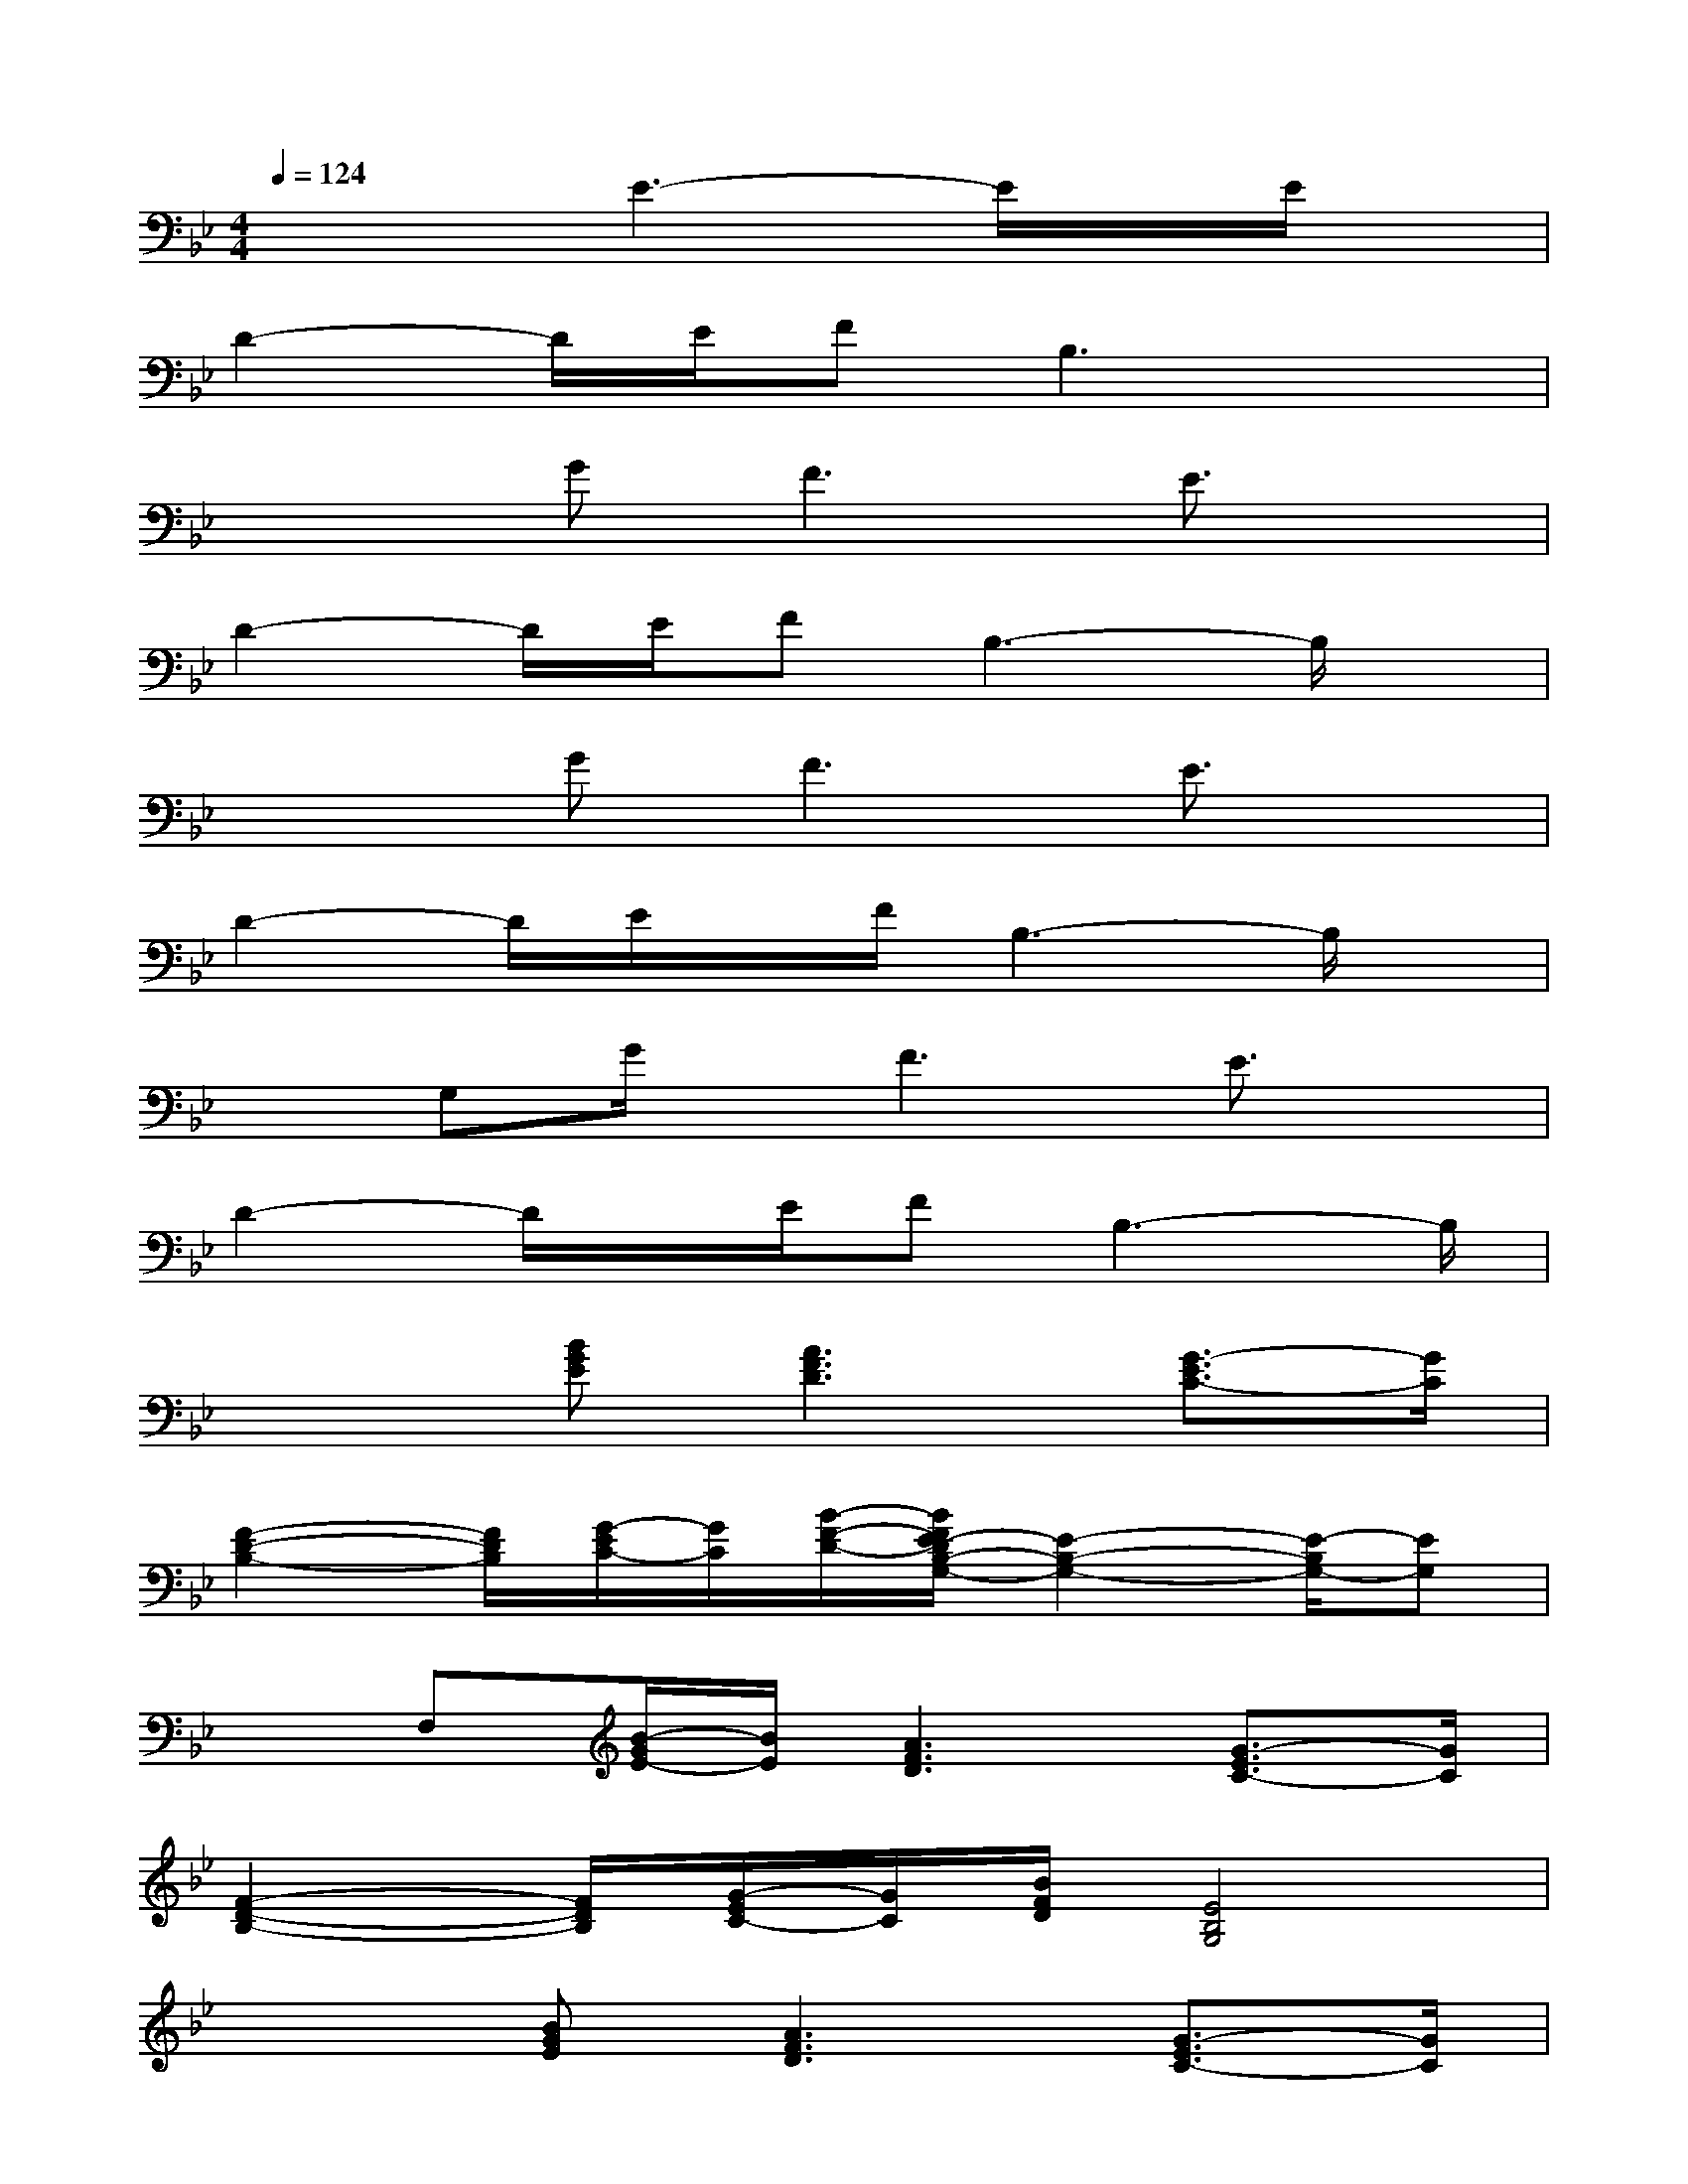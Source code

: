 X:1
T:
M:4/4
L:1/8
Q:1/4=124
K:Bb%2flats
V:1
x3E3-E/2x/2E/2x/2|
D2-D/2E/2FB,3x|
x2G2<F2E3/2x/2|
D2-D/2E/2FB,3-B,/2x/2|
x2G2<F2E3/2x/2|
D2-D/2E/2x/2F/2B,3-B,/2x/2|
xG,G/2x/2F3E3/2x/2|
D2-D/2x/2E/2FB,3-B,/2|
x2[BGE][A3F3D3][G3/2-E3/2C3/2-][G/2C/2]|
[F2-D2-B,2-][F/2D/2B,/2][G/2-E/2C/2-][G/2C/2][B/2-F/2-D/2-][B/2F/2E/2-D/2B,/2-G,/2-][E2-B,2-G,2-][E/2-B,/2G,/2-][EG,]|
xF,[B/2-G/2E/2-][B/2E/2][A3F3D3][G3/2-E3/2C3/2-][G/2C/2]|
[F2-D2-B,2-][F/2D/2B,/2][G/2-E/2C/2-][G/2C/2][B/2F/2D/2][E4B,4G,4]|
x2[BGE][A3F3D3][G3/2-E3/2C3/2-][G/2C/2]|
[F2-D2-B,2-][F/2D/2B,/2][G/2-E/2C/2-][G/2C/2][B/2F/2-D/2][F/2E/2-B,/2-G,/2-][E2-B,2G,2-][E3/2G,3/2]|
x2[BGE][A2-F2-D2-][A/2-F/2D/2-][A/2D/2][G3/2-E3/2C3/2-][G/2C/2]|
[F2-D2-B,2-][F/2D/2B,/2][G/2-E/2C/2-][G/2F/2C/2][B/2-D/2-][B/2E/2-D/2B,/2-G,/2-][E3-B,3G,3-][E/2G,/2]